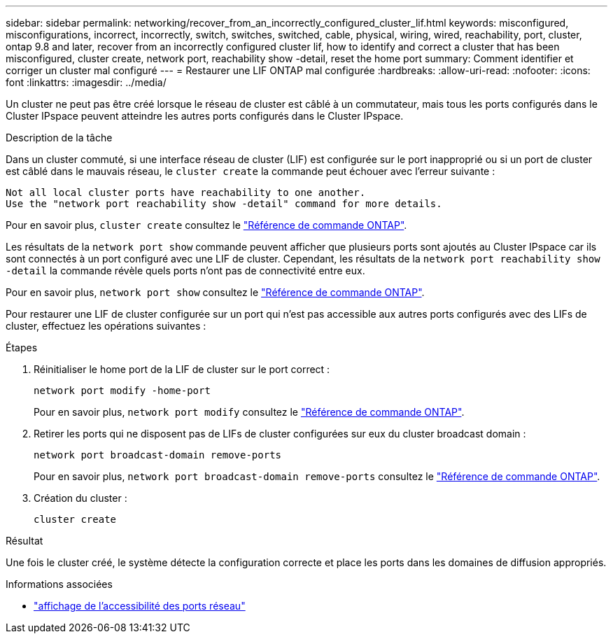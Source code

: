---
sidebar: sidebar 
permalink: networking/recover_from_an_incorrectly_configured_cluster_lif.html 
keywords: misconfigured, misconfigurations, incorrect, incorrectly, switch, switches, switched, cable, physical, wiring, wired, reachability, port, cluster, ontap 9.8 and later, recover from an incorrectly configured cluster lif, how to identify and correct a cluster that has been misconfigured, cluster create, network port, reachability show -detail, reset the home port 
summary: Comment identifier et corriger un cluster mal configuré 
---
= Restaurer une LIF ONTAP mal configurée
:hardbreaks:
:allow-uri-read: 
:nofooter: 
:icons: font
:linkattrs: 
:imagesdir: ../media/


[role="lead"]
Un cluster ne peut pas être créé lorsque le réseau de cluster est câblé à un commutateur, mais tous les ports configurés dans le Cluster IPspace peuvent atteindre les autres ports configurés dans le Cluster IPspace.

.Description de la tâche
Dans un cluster commuté, si une interface réseau de cluster (LIF) est configurée sur le port inapproprié ou si un port de cluster est câblé dans le mauvais réseau, le `cluster create` la commande peut échouer avec l'erreur suivante :

....
Not all local cluster ports have reachability to one another.
Use the "network port reachability show -detail" command for more details.
....
Pour en savoir plus, `cluster create` consultez le link:https://docs.netapp.com/us-en/ontap-cli/cluster-create.html["Référence de commande ONTAP"^].

Les résultats de la `network port show` commande peuvent afficher que plusieurs ports sont ajoutés au Cluster IPspace car ils sont connectés à un port configuré avec une LIF de cluster. Cependant, les résultats de la  `network port reachability show -detail` la commande révèle quels ports n'ont pas de connectivité entre eux.

Pour en savoir plus, `network port show` consultez le link:https://docs.netapp.com/us-en/ontap-cli/network-port-show.html["Référence de commande ONTAP"^].

Pour restaurer une LIF de cluster configurée sur un port qui n'est pas accessible aux autres ports configurés avec des LIFs de cluster, effectuez les opérations suivantes :

.Étapes
. Réinitialiser le home port de la LIF de cluster sur le port correct :
+
....
network port modify -home-port
....
+
Pour en savoir plus, `network port modify` consultez le link:https://docs.netapp.com/us-en/ontap-cli/network-port-modify.html["Référence de commande ONTAP"^].

. Retirer les ports qui ne disposent pas de LIFs de cluster configurées sur eux du cluster broadcast domain :
+
....
network port broadcast-domain remove-ports
....
+
Pour en savoir plus, `network port broadcast-domain remove-ports` consultez le link:https://docs.netapp.com/us-en/ontap-cli/network-port-broadcast-domain-remove-ports.html["Référence de commande ONTAP"^].

. Création du cluster :
+
....
cluster create
....


.Résultat
Une fois le cluster créé, le système détecte la configuration correcte et place les ports dans les domaines de diffusion appropriés.

.Informations associées
* link:https://docs.netapp.com/us-en/ontap-cli/network-port-reachability-show.html["affichage de l'accessibilité des ports réseau"^]

